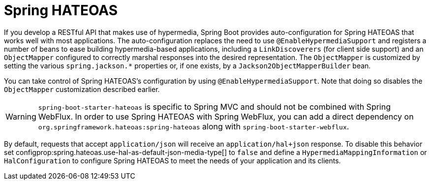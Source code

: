 [[web.spring-hateoas]]
= Spring HATEOAS

If you develop a RESTful API that makes use of hypermedia, Spring Boot provides auto-configuration for Spring HATEOAS that works well with most applications.
The auto-configuration replaces the need to use `@EnableHypermediaSupport` and registers a number of beans to ease building hypermedia-based applications, including a `LinkDiscoverers` (for client side support) and an `ObjectMapper` configured to correctly marshal responses into the desired representation.
The `ObjectMapper` is customized by setting the various `spring.jackson.*` properties or, if one exists, by a `Jackson2ObjectMapperBuilder` bean.

You can take control of Spring HATEOAS's configuration by using `@EnableHypermediaSupport`.
Note that doing so disables the `ObjectMapper` customization described earlier.

WARNING: `spring-boot-starter-hateoas` is specific to Spring MVC and should not be combined with Spring WebFlux.
In order to use Spring HATEOAS with Spring WebFlux, you can add a direct dependency on `org.springframework.hateoas:spring-hateoas` along with `spring-boot-starter-webflux`.

By default, requests that accept `application/json` will receive an `application/hal+json` response.
To disable this behavior set configprop:spring.hateoas.use-hal-as-default-json-media-type[] to `false` and define a `HypermediaMappingInformation` or `HalConfiguration` to configure Spring HATEOAS to meet the needs of your application and its clients.
